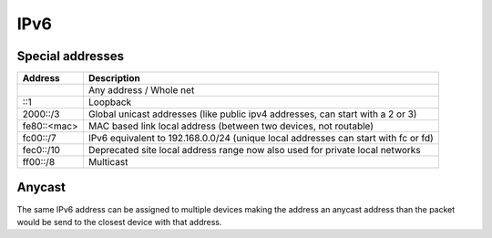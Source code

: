 ####
IPv6
####

Special addresses
=================

================== ================================================
Address            Description
================== ================================================
::                 Any address / Whole net
::1                Loopback
2000::/3           Global unicast addresses (like public ipv4 addresses, can start with a 2 or 3)
fe80::<mac>        MAC based link local address (between two devices, not routable)
fc00::/7           IPv6 equivalent to 192.168.0.0/24 (unique local addresses can start with fc or fd)
fec0::/10          Deprecated site local address range now also used for private local networks
ff00::/8           Multicast
================== ================================================

Anycast
=======

The same IPv6 address can be assigned to multiple devices making the address an anycast address than the packet would be send to the closest device with that address.
